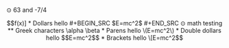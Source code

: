 ⊙ 63 and -7/4

\[f(x)]

* Dollars
hello 

#+BEGIN_SRC
$E=mc^2$
#+END_SRC

⊙ math testing
** Greek characters
\alpha \beta

* Parens
hello \(E=mc^2\)
* Double dollars
hello $$E=mc^2$$
* Brackets
hello \[E=mc^2\]
